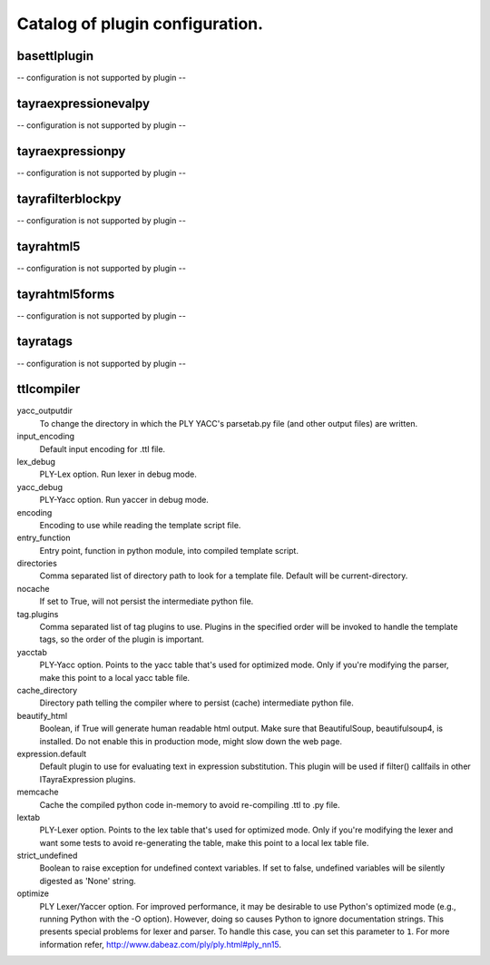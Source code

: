 Catalog of plugin configuration.
================================
basettlplugin
-------------

-- configuration is not supported by plugin --

tayraexpressionevalpy
---------------------

-- configuration is not supported by plugin --

tayraexpressionpy
-----------------

-- configuration is not supported by plugin --

tayrafilterblockpy
------------------

-- configuration is not supported by plugin --

tayrahtml5
----------

-- configuration is not supported by plugin --

tayrahtml5forms
---------------

-- configuration is not supported by plugin --

tayratags
---------

-- configuration is not supported by plugin --

ttlcompiler
-----------

yacc_outputdir
    To change the directory in which the PLY YACC's parsetab.py file (and
    other output files) are written.

input_encoding
    Default input encoding for .ttl file.

lex_debug
    PLY-Lex option. Run lexer in debug mode.

yacc_debug
    PLY-Yacc option. Run yaccer in debug mode.

encoding
    Encoding to use while reading the template script file.

entry_function
    Entry point, function in python module, into compiled template script.

directories
    Comma separated list of directory path to look for a template file.
    Default will be current-directory.

nocache
    If set to True, will not persist the intermediate python file.

tag.plugins
    Comma separated list of tag plugins to use. Plugins in the specified
    order will be invoked to handle the template tags, so the order of the
    plugin is important.

yacctab
    PLY-Yacc option. Points to the yacc table that's used for optimized
    mode. Only if you're modifying the parser, make this point to a local
    yacc table file.

cache_directory
    Directory path telling the compiler where to persist (cache)
    intermediate python file.

beautify_html
    Boolean, if True will generate human readable html output. Make sure
    that BeautifulSoup, beautifulsoup4, is installed. Do not enable this
    in production mode, might slow down the web page.

expression.default
    Default plugin to use for evaluating text in expression substitution.
    This plugin will be used if filter() callfails in other
    ITayraExpression plugins.

memcache
    Cache the compiled python code in-memory to avoid re-compiling .ttl to
    .py file.

lextab
    PLY-Lexer option. Points to the lex table that's used for optimized
    mode. Only if you're modifying the lexer and want some tests to avoid
    re-generating the table, make this point to a local lex table file.

strict_undefined
    Boolean to raise exception for undefined context variables. If set to
    false, undefined variables will be silently digested as 'None' string.

optimize
    PLY Lexer/Yaccer option. For improved performance, it may be desirable
    to use Python's optimized mode (e.g., running Python with the -O
    option). However, doing so causes Python to ignore documentation
    strings. This presents special problems for lexer and parser. To
    handle this case, you can set this parameter to ``1``. For more
    information refer,  http://www.dabeaz.com/ply/ply.html#ply_nn15.


